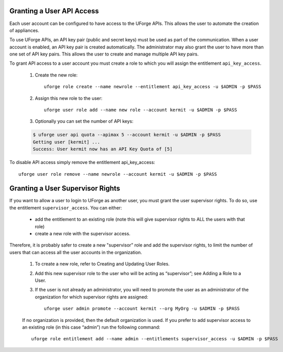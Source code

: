.. Copyright (c) 2007-2016 UShareSoft, All rights reserved

.. _api-access:

Granting a User API Access
--------------------------

Each user account can be configured to have access to the UForge APIs. This allows the user to automate the creation of appliances.  

To use UForge APIs, an API key pair (public and secret keys) must be used as part of the communication.  When a user account is enabled, an API key pair is created automatically. The administrator may also grant the user to have more than one set of API key pairs. This allows the user to create and manage multiple API key pairs.

To grant API access to a user account you must create a role to which you will assign the entitlement ``api_key_access``.

	1. Create the new role::

		uforge role create --name newrole --entitlement api_key_access -u $ADMIN -p $PASS

	2. Assign this new role to the user::

		uforge user role add --name new role --account kermit -u $ADMIN -p $PASS

	3. Optionally you can set the number of API keys:

	.. code-block:: shell

		$ uforge user api quota --apimax 5 --account kermit -u $ADMIN -p $PASS
		Getting user [kermit] ...
		Success: User kermit now has an API Key Quota of [5]

To disable API access simply remove the entitlement api_key_access::

	uforge user role remove --name newrole --account kermit -u $ADMIN -p $PASS

.. _supervisor-rights

Granting a User Supervisor Rights
---------------------------------

If you want to allow a user to login to UForge as another user, you must grant the user supervisor rights. To do so, use the entitlement ``supervisor_access``. You can either:

	* add the entitlement to an existing role (note this will give supervisor rights to ALL the users with that role)
	* create a new role with the supervisor access. 

.. warning: Users with Supervisor Access will be able to log in as ANY of the users in the organization without entering a password. This right should be limited to support or managed services. Users with Supervisor Role needs to respect the privacy of the user data, according to current legislation.

Therefore, it is probably safer to create a new "supervisor” role and add the supervisor rights, to limit the number of users that can access all the user accounts in the organization. 

	1. To create a new role, refer to Creating and Updating User Roles. 

	2. Add this new supervisor role to the user who will be acting as “supervisor”; see Adding a Role to a User.
	3. If the user is not already an administrator, you will need to promote the user as an administrator of the organization for which supervisor rights are assigned::

		uforge user admin promote --account kermit --org MyOrg -u $ADMIN -p $PASS 

	If no organization is provided, then the default organization is used.
	If you prefer to add supervisor access to an existing role (in this case “admin”) run the following command::

		uforge role entitlement add --name admin --entitlements supervisor_access -u $ADMIN -p $PASS
